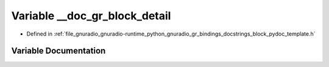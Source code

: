 .. _exhale_variable_block__pydoc__template_8h_1a66c81b18451c13c931629bdf22f179fb:

Variable __doc_gr_block_detail
==============================

- Defined in :ref:`file_gnuradio_gnuradio-runtime_python_gnuradio_gr_bindings_docstrings_block_pydoc_template.h`


Variable Documentation
----------------------


.. doxygenvariable:: __doc_gr_block_detail
   :project: gnuradio